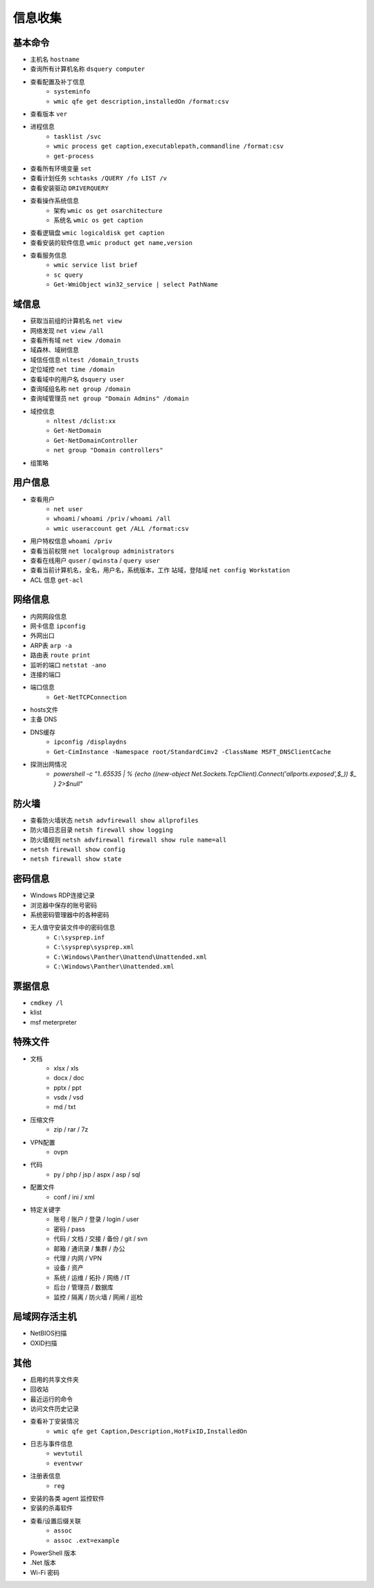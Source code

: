 信息收集
========================================

基本命令
----------------------------------------
- 主机名 ``hostname``
- 查询所有计算机名称 ``dsquery computer``
- 查看配置及补丁信息
    - ``systeminfo``
    - ``wmic qfe get description,installedOn /format:csv``
- 查看版本 ``ver``
- 进程信息
    - ``tasklist /svc``
    - ``wmic process get caption,executablepath,commandline /format:csv``
    - ``get-process``
- 查看所有环境变量 ``set``
- 查看计划任务 ``schtasks /QUERY /fo LIST /v``
- 查看安装驱动 ``DRIVERQUERY``
- 查看操作系统信息
    - 架构 ``wmic os get osarchitecture``
    - 系统名 ``wmic os get caption``
- 查看逻辑盘 ``wmic logicaldisk get caption``
- 查看安装的软件信息 ``wmic product get name,version``
- 查看服务信息
    - ``wmic service list brief``
    - ``sc query``
    - ``Get-WmiObject win32_service | select PathName``

域信息
----------------------------------------
- 获取当前组的计算机名 ``net view``
- 网络发现  ``net view /all``
- 查看所有域 ``net view /domain``
- 域森林、域树信息
- 域信任信息 ``nltest /domain_trusts``
- 定位域控 ``net time /domain``
- 查看域中的用户名 ``dsquery user``
- 查询域组名称 ``net group /domain``
- 查询域管理员 ``net group "Domain Admins" /domain``
- 域控信息
    - ``nltest /dclist:xx``
    - ``Get-NetDomain``
    - ``Get-NetDomainController``
    - ``net group "Domain controllers"``
- 组策略

用户信息
----------------------------------------
- 查看用户 
    - ``net user``
    - ``whoami`` / ``whoami /priv`` / ``whoami /all``
    - ``wmic useraccount get /ALL /format:csv``
- 用户特权信息 ``whoami /priv``
- 查看当前权限 ``net localgroup administrators``
- 查看在线用户 ``quser`` / ``qwinsta`` / ``query user``
- 查看当前计算机名，全名，用户名，系统版本，工作 站域，登陆域 ``net config Workstation``
- ACL 信息 ``get-acl``

网络信息
----------------------------------------
- 内网网段信息
- 网卡信息 ``ipconfig``
- 外网出口
- ARP表 ``arp -a``
- 路由表 ``route print``
- 监听的端口 ``netstat -ano``
- 连接的端口
- 端口信息
    - ``Get-NetTCPConnection``
- hosts文件
- 主备 DNS
- DNS缓存
    - ``ipconfig /displaydns``
    - ``Get-CimInstance -Namespace root/StandardCimv2 -ClassName MSFT_DNSClientCache``
- 探测出网情况
    - `powershell -c "1..65535 | % {echo ((new-object Net.Sockets.TcpClient).Connect('allports.exposed',$_)) $_ } 2>$null"`

防火墙
----------------------------------------
- 查看防火墙状态 ``netsh advfirewall show allprofiles``
- 防火墙日志目录 ``netsh firewall show logging``
- 防火墙规则 ``netsh advfirewall firewall show rule name=all``
- ``netsh firewall show config``
- ``netsh firewall show state``

密码信息
----------------------------------------
- Windows RDP连接记录
- 浏览器中保存的账号密码
- 系统密码管理器中的各种密码
- 无人值守安装文件中的密码信息
    - ``C:\sysprep.inf``
    - ``C:\sysprep\sysprep.xml``
    - ``C:\Windows\Panther\Unattend\Unattended.xml``
    - ``C:\Windows\Panther\Unattended.xml``

票据信息
----------------------------------------
- ``cmdkey /l``
- klist
- msf meterpreter

特殊文件
----------------------------------------
- 文档
    - xlsx / xls
    - docx / doc
    - pptx / ppt
    - vsdx / vsd
    - md / txt
- 压缩文件
    - zip / rar / 7z
- VPN配置
    - ovpn
- 代码
    - py / php / jsp / aspx / asp / sql
- 配置文件
    - conf / ini / xml
- 特定关键字
    - 账号 / 账户 / 登录 / login / user
    - 密码 / pass
    - 代码 / 文档 / 交接 / 备份 / git / svn
    - 邮箱 / 通讯录 / 集群 / 办公
    - 代理 / 内网 / VPN
    - 设备 / 资产
    - 系统 / 运维 / 拓扑 / 网络 / IT
    - 后台 / 管理员 / 数据库
    - 监控 / 隔离 / 防火墙 / 网闸 / 巡检

局域网存活主机
----------------------------------------
- NetBIOS扫描
- OXID扫描

其他
----------------------------------------
- 启用的共享文件夹
- 回收站
- 最近运行的命令
- 访问文件历史记录
- 查看补丁安装情况
    - ``wmic qfe get Caption,Description,HotFixID,InstalledOn``
- 日志与事件信息
    - ``wevtutil``
    - ``eventvwr``
- 注册表信息
    - ``reg``
- 安装的各类 agent 监控软件
- 安装的杀毒软件
- 查看/设置后缀关联
    - ``assoc``
    - ``assoc .ext=example``
- PowerShell 版本
- .Net 版本
- Wi-Fi 密码
